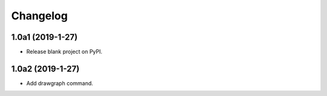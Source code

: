 Changelog
=========

1.0a1 (2019-1-27)
-----------------

* Release blank project on PyPI.

1.0a2 (2019-1-27)
-----------------

* Add drawgraph command.
